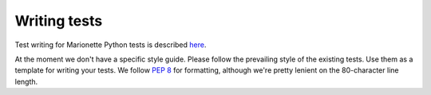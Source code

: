 Writing tests
=============

Test writing for Marionette Python tests is described `here <https://developer.mozilla.org/en-US/docs/Marionette/Marionette_Python_Tests>`_.

At the moment we don't have a specific style guide. Please follow the prevailing style of the existing tests. Use them as a template for writing
your tests. We follow `PEP 8 <http://www.python.org/dev/peps/pep-0008/>`_ for formatting, although we're pretty lenient on the 80-character line length.
